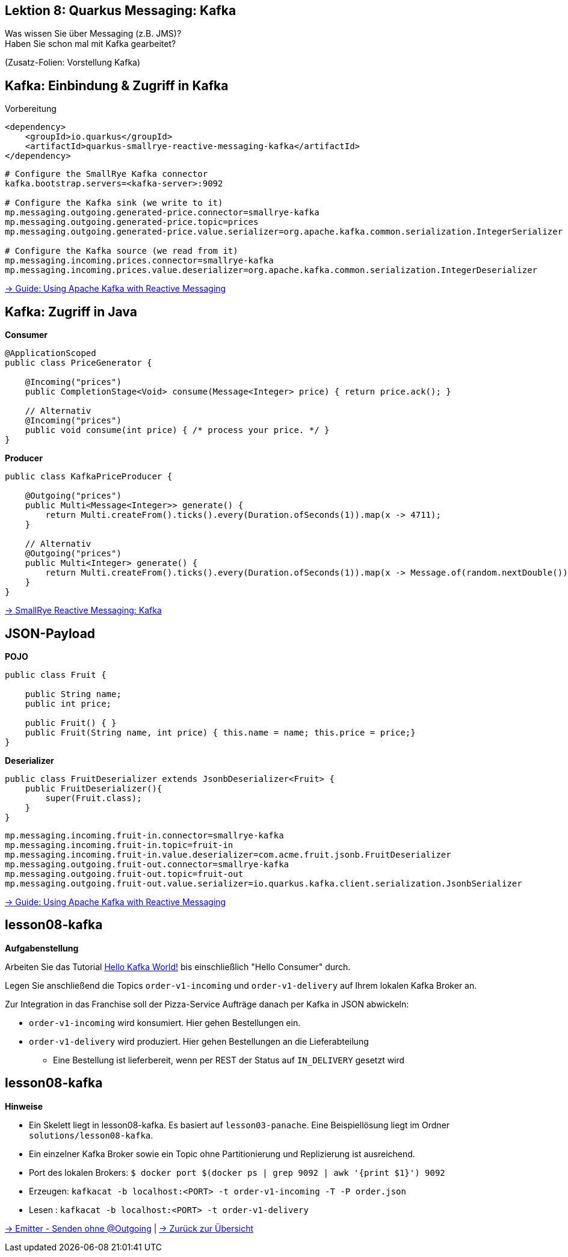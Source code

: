 [state=no-title-footer]
== Lektion 8: Quarkus Messaging: Kafka

[.text-center]
Was wissen Sie über Messaging (z.B. JMS)? +
Haben Sie schon mal mit Kafka gearbeitet? +

[.text-center]
(Zusatz-Folien: Vorstellung Kafka)

== Kafka: Einbindung & Zugriff in Kafka
[.heading]
Vorbereitung

[source,xml]
----
<dependency>
    <groupId>io.quarkus</groupId>
    <artifactId>quarkus-smallrye-reactive-messaging-kafka</artifactId>
</dependency>

----

[source,properties]
----
# Configure the SmallRye Kafka connector
kafka.bootstrap.servers=<kafka-server>:9092

# Configure the Kafka sink (we write to it)
mp.messaging.outgoing.generated-price.connector=smallrye-kafka
mp.messaging.outgoing.generated-price.topic=prices
mp.messaging.outgoing.generated-price.value.serializer=org.apache.kafka.common.serialization.IntegerSerializer

# Configure the Kafka source (we read from it)
mp.messaging.incoming.prices.connector=smallrye-kafka
mp.messaging.incoming.prices.value.deserializer=org.apache.kafka.common.serialization.IntegerDeserializer
----

link:https://quarkus.io/guides/kafka[-> Guide: Using Apache Kafka with Reactive Messaging]

== Kafka: Zugriff in Java

*Consumer*

[source,java]
----
@ApplicationScoped
public class PriceGenerator {

    @Incoming("prices")
    public CompletionStage<Void> consume(Message<Integer> price) { return price.ack(); }

    // Alternativ
    @Incoming("prices")
    public void consume(int price) { /* process your price. */ }
}
----

*Producer*

[source,java]
----
public class KafkaPriceProducer {

    @Outgoing("prices")
    public Multi<Message<Integer>> generate() {
        return Multi.createFrom().ticks().every(Duration.ofSeconds(1)).map(x -> 4711);
    }

    // Alternativ
    @Outgoing("prices")
    public Multi<Integer> generate() {
        return Multi.createFrom().ticks().every(Duration.ofSeconds(1)).map(x -> Message.of(random.nextDouble()));;
    }
}
----

link:https://smallrye.io/smallrye-reactive-messaging/smallrye-reactive-messaging/2/kafka/kafka.html[
-> SmallRye Reactive Messaging: Kafka]

== JSON-Payload

*POJO*
[source,java]
----
public class Fruit {

    public String name;
    public int price;

    public Fruit() { }
    public Fruit(String name, int price) { this.name = name; this.price = price;}
}
----

*Deserializer*

[source,java]
----
public class FruitDeserializer extends JsonbDeserializer<Fruit> {
    public FruitDeserializer(){
        super(Fruit.class);
    }
}
----

[source,properties]
----
mp.messaging.incoming.fruit-in.connector=smallrye-kafka
mp.messaging.incoming.fruit-in.topic=fruit-in
mp.messaging.incoming.fruit-in.value.deserializer=com.acme.fruit.jsonb.FruitDeserializer
mp.messaging.outgoing.fruit-out.connector=smallrye-kafka
mp.messaging.outgoing.fruit-out.topic=fruit-out
mp.messaging.outgoing.fruit-out.value.serializer=io.quarkus.kafka.client.serialization.JsonbSerializer
----

link:https://quarkus.io/guides/kafka[-> Guide: Using Apache Kafka with Reactive Messaging]

== lesson08-kafka

*Aufgabenstellung*

Arbeiten Sie das Tutorial link:https://medium.com/big-data-engineering/hello-kafka-world-the-complete-guide-to-kafka-with-docker-and-python-f788e2588cfc[Hello Kafka World!] bis einschließlich "Hello Consumer" durch.

Legen Sie anschließend die Topics `order-v1-incoming` und `order-v1-delivery` auf Ihrem lokalen Kafka Broker an.

Zur Integration in das Franchise soll der Pizza-Service Aufträge danach per Kafka in JSON abwickeln:

* `order-v1-incoming` wird konsumiert. Hier gehen Bestellungen ein.
* `order-v1-delivery` wird produziert. Hier gehen Bestellungen an die Lieferabteilung
** Eine Bestellung ist lieferbereit, wenn per REST der Status auf `IN_DELIVERY` gesetzt wird

== lesson08-kafka

*Hinweise*

* Ein Skelett liegt in lesson08-kafka. Es basiert auf `lesson03-panache`. Eine Beispiellösung liegt im
Ordner `solutions/lesson08-kafka`.
* Ein einzelner Kafka Broker sowie ein Topic ohne Partitionierung und Replizierung ist ausreichend.
* Port des lokalen Brokers: `$ docker port $(docker ps | grep 9092 | awk '{print $1}') 9092`
* Erzeugen: `kafkacat -b localhost:<PORT> -t order-v1-incoming -T -P order.json`
* Lesen : `kafkacat -b localhost:<PORT> -t order-v1-delivery`

https://smallrye.io/smallrye-reactive-messaging/smallrye-reactive-messaging/2.2/emitter/emitter.html[
-> Emitter - Senden ohne @Outgoing] | link:index.html#/_agenda[-> Zurück zur Übersicht]
